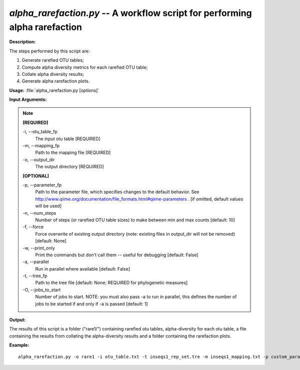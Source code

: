 .. _alpha_rarefaction:

.. index:: alpha_rarefaction.py

*alpha_rarefaction.py* -- A workflow script for performing alpha rarefaction
^^^^^^^^^^^^^^^^^^^^^^^^^^^^^^^^^^^^^^^^^^^^^^^^^^^^^^^^^^^^^^^^^^^^^^^^^^^^^^^^^^^^^^^^^^^^^^^^^^^^^^^^^^^^^^^^^^^^^^^^^^^^^^^^^^^^^^^^^^^^^^^^^^^^^^^^^^^^^^^^^^^^^^^^^^^^^^^^^^^^^^^^^^^^^^^^^^^^^^^^^^^^^^^^^^^^^^^^^^^^^^^^^^^^^^^^^^^^^^^^^^^^^^^^^^^^^^^^^^^^^^^^^^^^^^^^^^^^^^^^^^^^^

**Description:**


The steps performed by this script are:

1. Generate rarefied OTU tables;

2. Compute alpha diversity metrics for each rarefied OTU table;

3. Collate alpha diversity results;

4. Generate alpha rarefaction plots.



**Usage:** :file:`alpha_rarefaction.py [options]`

**Input Arguments:**

.. note::

	
	**[REQUIRED]**
		
	-i, `-`-otu_table_fp
		The input otu table [REQUIRED]
	-m, `-`-mapping_fp
		Path to the mapping file [REQUIRED]
	-o, `-`-output_dir
		The output directory [REQUIRED]
	
	**[OPTIONAL]**
		
	-p, `-`-parameter_fp
		Path to the parameter file, which specifies changes to the default behavior. See http://www.qiime.org/documentation/file_formats.html#qiime-parameters . [if omitted, default values will be used]
	-n, `-`-num_steps
		Number of steps (or rarefied OTU table sizes) to make between min and max counts [default: 10]
	-f, `-`-force
		Force overwrite of existing output directory (note: existing files in output_dir will not be removed) [default: None]
	-w, `-`-print_only
		Print the commands but don't call them -- useful for debugging [default: False]
	-a, `-`-parallel
		Run in parallel where available [default: False]
	-t, `-`-tree_fp
		Path to the tree file [default: None; REQUIRED for phylogenetic measures]
	-O, `-`-jobs_to_start
		Number of jobs to start. NOTE: you must also pass -a to run in parallel, this defines the number of jobs to be started if and only if -a is passed [default: 1]


**Output:**

The results of this script is a folder ("rare1/") containing rarefied otu tables, alpha-diversity for each otu table, a file containing the results from collating the alpha-diversity results and a folder containing the rarefaction plots.


**Example:**

::

	alpha_rarefaction.py -o rare1 -i otu_table.txt -t inseqs1_rep_set.tre -m inseqs1_mapping.txt -p custom_parameters.txt


